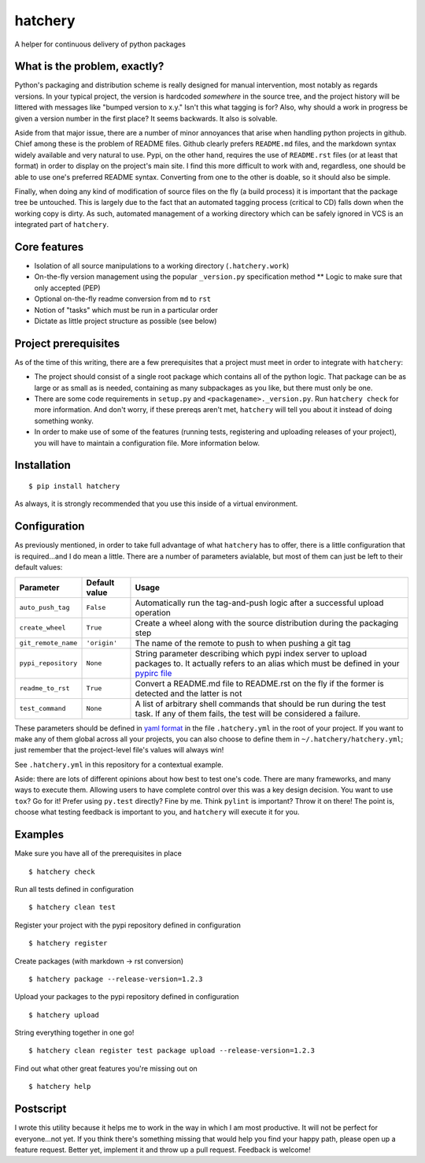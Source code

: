 hatchery
========

|Latest Version| |Build Status|

A helper for continuous delivery of python packages

What is the problem, exactly?
-----------------------------

Python's packaging and distribution scheme is really designed for manual
intervention, most notably as regards versions. In your typical project,
the version is hardcoded *somewhere* in the source tree, and the project
history will be littered with messages like "bumped version to x.y."
Isn't this what tagging is for? Also, why should a work in progress be
given a version number in the first place? It seems backwards. It also
is solvable.

Aside from that major issue, there are a number of minor annoyances that
arise when handling python projects in github. Chief among these is the
problem of README files. Github clearly prefers ``README.md`` files, and
the markdown syntax widely available and very natural to use. Pypi, on
the other hand, requires the use of ``README.rst`` files (or at least
that format) in order to display on the project's main site. I find this
more difficult to work with and, regardless, one should be able to use
one's preferred README syntax. Converting from one to the other is
doable, so it should also be simple.

Finally, when doing any kind of modification of source files on the fly
(a build process) it is important that the package tree be untouched.
This is largely due to the fact that an automated tagging process
(critical to CD) falls down when the working copy is dirty. As such,
automated management of a working directory which can be safely ignored
in VCS is an integrated part of ``hatchery``.

Core features
-------------

-  Isolation of all source manipulations to a working directory
   (``.hatchery.work``)
-  On-the-fly version management using the popular ``_version.py``
   specification method \*\* Logic to make sure that only accepted (PEP)
-  Optional on-the-fly readme conversion from ``md`` to ``rst``
-  Notion of "tasks" which must be run in a particular order
-  Dictate as little project structure as possible (see below)

Project prerequisites
---------------------

As of the time of this writing, there are a few prerequisites that a
project must meet in order to integrate with ``hatchery``:

-  The project should consist of a single root package which contains
   all of the python logic. That package can be as large or as small as
   is needed, containing as many subpackages as you like, but there must
   only be one.
-  There are some code requirements in ``setup.py`` and
   ``<packagename>._version.py``. Run ``hatchery check`` for more
   information. And don't worry, if these prereqs aren't met,
   ``hatchery`` will tell you about it instead of doing something wonky.
-  In order to make use of some of the features (running tests,
   registering and uploading releases of your project), you will have to
   maintain a configuration file. More information below.

Installation
------------

::

    $ pip install hatchery

As always, it is strongly recommended that you use this inside of a
virtual environment.

Configuration
-------------

As previously mentioned, in order to take full advantage of what
``hatchery`` has to offer, there is a little configuration that is
required...and I do mean a little. There are a number of parameters
avialable, but most of them can just be left to their default values:

+-----------------------+-----------------+-------------------------------------------------------------------------------------------------------------------------------------------------------------------------------------------------------------------------------------+
| Parameter             | Default value   | Usage                                                                                                                                                                                                                               |
+=======================+=================+=====================================================================================================================================================================================================================================+
| ``auto_push_tag``     | ``False``       | Automatically run the tag-and-push logic after a successful upload operation                                                                                                                                                        |
+-----------------------+-----------------+-------------------------------------------------------------------------------------------------------------------------------------------------------------------------------------------------------------------------------------+
| ``create_wheel``      | ``True``        | Create a wheel along with the source distribution during the packaging step                                                                                                                                                         |
+-----------------------+-----------------+-------------------------------------------------------------------------------------------------------------------------------------------------------------------------------------------------------------------------------------+
| ``git_remote_name``   | ``'origin'``    | The name of the remote to push to when pushing a git tag                                                                                                                                                                            |
+-----------------------+-----------------+-------------------------------------------------------------------------------------------------------------------------------------------------------------------------------------------------------------------------------------+
| ``pypi_repository``   | ``None``        | String parameter describing which pypi index server to upload packages to. It actually refers to an alias which must be defined in your `pypirc file <https://docs.python.org/3.5/distutils/packageindex.html#the-pypirc-file>`__   |
+-----------------------+-----------------+-------------------------------------------------------------------------------------------------------------------------------------------------------------------------------------------------------------------------------------+
| ``readme_to_rst``     | ``True``        | Convert a README.md file to README.rst on the fly if the former is detected and the latter is not                                                                                                                                   |
+-----------------------+-----------------+-------------------------------------------------------------------------------------------------------------------------------------------------------------------------------------------------------------------------------------+
| ``test_command``      | ``None``        | A list of arbitrary shell commands that should be run during the test task. If any of them fails, the test will be considered a failure.                                                                                            |
+-----------------------+-----------------+-------------------------------------------------------------------------------------------------------------------------------------------------------------------------------------------------------------------------------------+

These parameters should be defined in `yaml
format <https://en.wikipedia.org/wiki/YAML>`__ in the file
``.hatchery.yml`` in the root of your project. If you want to make any
of them global across all your projects, you can also choose to define
them in ``~/.hatchery/hatchery.yml``; just remember that the
project-level file's values will always win!

See ``.hatchery.yml`` in this repository for a contextual example.

Aside: there are lots of different opinions about how best to test one's
code. There are many frameworks, and many ways to execute them. Allowing
users to have complete control over this was a key design decision. You
want to use ``tox``? Go for it! Prefer using ``py.test`` directly? Fine
by me. Think ``pylint`` is important? Throw it on there! The point is,
choose what testing feedback is important to you, and ``hatchery`` will
execute it for you.

Examples
--------

Make sure you have all of the prerequisites in place

::

    $ hatchery check

Run all tests defined in configuration

::

    $ hatchery clean test

Register your project with the pypi repository defined in configuration

::

    $ hatchery register

Create packages (with markdown -> rst conversion)

::

    $ hatchery package --release-version=1.2.3

Upload your packages to the pypi repository defined in configuration

::

    $ hatchery upload

String everything together in one go!

::

    $ hatchery clean register test package upload --release-version=1.2.3

Find out what other great features you're missing out on

::

    $ hatchery help

Postscript
----------

I wrote this utility because it helps me to work in the way in which I
am most productive. It will not be perfect for everyone...not yet. If
you think there's something missing that would help you find your happy
path, please open up a feature request. Better yet, implement it and
throw up a pull request. Feedback is welcome!

.. |Latest Version| image:: https://img.shields.io/pypi/v/hatchery.svg
   :target: https://pypi.python.org/pypi/hatchery
.. |Build Status| image:: https://travis-ci.org/ajk8/hatchery.svg?branch=master
   :target: https://travis-ci.org/ajk8/hatchery

